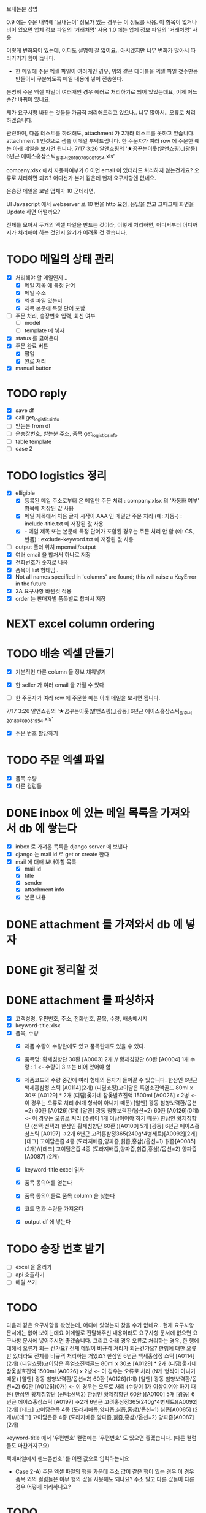 보내는분 성명

0.9 에는 주문 내역에 '보내는이' 정보가 있는 경우는 이 정보를 사용. 이 항목이 없거나 비어 있으면 업체 정보 파일의 '거래처명' 사용
1.0 에는 업체 정보 파일의 '거래처명' 사용

이렇게 변화되어 있는데, 어디도 설명이 잘 없어요..
아시겠지만 너무 변화가 많아서 따라가기가 힘이 듭니다.



- 한 메일에 주문 엑셀 파일이 여러개인 경우, 위와 같은 테이블을 엑셀 파일 갯수만큼 만들어서 구분되도록 메일 내용에 넣어 전송한다.
분명히 주문 엑셀 파일이 여러개인 경우 에러로 처리하기로 되어 있었는데요, 이게 어느순간 바뀌어 있네요.

제가 요구사항 바뀌는 것들을 가급적 처리해드리고 있으나.. 너무 많아서..
오류로 처리하겠습니다.

관련하여, 다음 테스트를 하려해도, attachment 가 2개라 테스트를 못하고 있습니다. attachment 1 인것으로 샘플 이메일 부탁드립니다.
한 주문자가 여러 row 에 주문한 예는 아래 메일을 보시면 됩니다.
  7/17 3:26 알앤쇼핑의 ‘★꿈꾸는이웃(알앤쇼핑)_[광동] 6년근 에이스홍삼스틱_발주서_20180709081954.xls’



company.xlsx 에서 자동화여부가 0 이면 email 이 있더라도 처리하지 않는건가요?
오류로 처리하면 되죠?
어디선가 본거 같은데 현재 요구사항엔 없네요.



운송장 메일을 보낼 업체가 10 군데라면,

UI Javascript 에서 webserver 로 10 번을 http 요청, 응답을 받고 그때그때 화면을 Update 하면 어떨까요?

전체를 모아서 두개의 엑셀 파일을 만드는 것이라, 이렇게 처리하면, 어디서부터 어디까지가 처리해야 하는 것인지 알기가 어려울 것 같습니다.



* TODO 메일의 상태 관리
  - [X] 처리해야 할 메일인지 ..
    - [X] 메일 제목 에 특정 단어
    - [X] 메일 주소
    - [X] 엑셀 파일 있는지
    - [X] 제목 본문에 특정 단어 포함
  - [ ] 주문 처리, 송장번호 입력, 회신 여부
    - [ ] model
    - [ ] template 에 넣자
  - [X] status 를 긁어온다
  - [X] 주문 완료 버튼
    - [X] 팝업
    - [X] 완료 처리
  - [X] manual button

* TODO reply
  - [X] save df
  - [X] call get_logistics_info
  - [ ] 받는분 from df
  - [ ] 운송장번호, 받는분 주소, 품목 get_logistics_info
  - [ ] table template
  - [ ] case 2



* TODO logistics 정리
  - [X] elligible
    - [X] 등록된 메일 주소로부터 온 메일만 주문 처리 : company.xlsx 의 '자동화 여부' 항목에 저장된 값 사용
    - [X] 메일 제목에서 처음 글자 시작이 AAA 인 메일만 주문 처리 (예: 자동-) : include-title.txt 에 저장된 값 사용
    - [X]  - 메일 제목 또는 본문에 특정 단어가 포함된 경우는 주문 처리 안 함 (예: CS, 반품) : exclude-keyword.txt 에 저장된 값 사용
  - [ ] output 폴더 위치 mpemail/output
  - [X] 여러 email 을 합쳐서 하나로 저장
  - [X] 전화번호가 숫자로 나옴
  - [X] 품목이 list 형태임..
  - [X] Not all names specified in 'columns' are found; this will raise a KeyError in the future
  - [X] 2A 요구사항 바뀐것 적용
  - [X] order 는 판매자별 품목별로 합쳐서 저장


* NEXT excel column ordering
  CLOSED: [2018-07-30 Mon 21:18]


* TODO 배송 엑셀 만들기
  - [X] 기본적인 다른 column 들 정보 채워넣기
  - [X] 한 seller 가 여러 email 을 가질 수 있다

  - [ ] 한 주문자가 여러 row 에 주문한 예는 아래 메일을 보시면 됩니다.
  7/17 3:26 알앤쇼핑의 ‘★꿈꾸는이웃(알앤쇼핑)_[광동] 6년근 에이스홍삼스틱_발주서_20180709081954.xls’
  - [X] 주문 번호 할당하기

* TODO 주문 엑셀 파일
  - [X] 품목 수량
  - [X] 다른 컬럼들


* DONE inbox 에 있는 메일 목록을 가져와서 db 에 쌓는다
  CLOSED: [2018-07-24 화 20:18]
  - [X] inbox 로 가져온 목록을 django server 에 보낸다
  - [X] django 는 mail id 로 get or create 한다
  - [X] mail 에 대해 보내야할 목록
    - [X] mail id
    - [X] title
    - [X] sender
    - [X] attachment info
    - [X] 본문 내용

* DONE attachment 를 가져와서 db 에 넣자
  CLOSED: [2018-07-24 화 23:34]

* DONE git 정리할 것
  CLOSED: [2018-07-24 화 20:18]

* DONE attachment 를 파싱하자
  CLOSED: [2018-08-10 금 13:28]
  - [X] 고객성명, 우편번호, 주소, 전화번호, 품목, 수량, 배송메시지
  - [X] keyword-title.xlsx
  - [X] 품목, 수량
    - [X] 제품 수량이 수량란에도 있고 품목란에도 있을 수 있다.
    - [X] 품목명: 황제침향단 30환 [A0003] 2개 // 황제침향단 60환 [A0004] 1개           수량 : 1           <- 수량이 3 또는 비어 있어야 함
    - [X] 제품코드와 수량 중간에 여러 형태의 문자가 들어갈 수 있습니다.
      한삼인 6년근 백세홍삼정 스틱 [A0114](2개)
      (디딤쇼핑)고이담은 흑염소진액골드 80ml x 30포 [A0129] *  2개
      (디딤)옻가네 참옻발효진액 1500ml [A0026] x 2병                <- 이 경우는 오류로 처리 (N개 형식이 아니기 때문)
      [알앤] 광동 침향보력환/옵션=2) 60환 [A0126](1개)
      [알앤] 광동 침향보력환/옵션=2) 60환 [A0126](0개)             <- 이 경우는 오류로 처리 (수량이 1개 이상이어야 하기 때문)
      한삼인 황제침향단 (선택:선택2) 한삼인 황제침향단 60환  )[A0100] 5개
      [광동] 6년근 에이스홍삼스틱 [A0197] →2개
      6년근 고려홍삼정365(240g*4병세트)[A0092][2개]
      [테크] 고이담은즙 4종 (도라지배즙,양파즙,칡즙,홍삼)/옵션=1) 칡즙[A0085] (2개)//[테크] 고이담은즙 4종 (도라지배즙,양파즙,칡즙,홍삼)/옵션=2) 양파즙[A0087] (2개)

    - [X] keyword-title excel 읽자
    - [X] 품목 동의어를 얻는다
    - [X] 품목 동의어들로 품목 column 을 찾는다
    - [X] 코드 명과 수량을 가져온다
    - [X] output df 에 넣는다


* TODO 송장 번호 받기
  - [ ] excel 을 올리기
  - [ ] api 호출하기
  - [ ] 메일 쓰기



* TODO

  다음과 같은 요구사항을 봤었는데, 어디에 있었는지 찾을 수가 없네요..
  현재 요구사항 문서에는 없어 보이는데요
  이메일로 전달해주신 내용이라도 요구사항 문서에 없으면 요구사항 문서에 넣어주시면 좋겠습니다.
  그리고 아래 경우 오류로 처리하는 경우, 한 행에 대해서 오류가 되는 건가요? 전체 메일이 비규격 처리가 되는건가요?
  한행에 대한 오류만 있더라도 전체를 비규격 처리하는 거였죠?
      한삼인 6년근 백세홍삼정 스틱 [A0114](2개)
       (디딤쇼핑)고이담은 흑염소진액골드 80ml x 30포 [A0129] *  2개
       (디딤)옻가네 참옻발효진액 1500ml [A0026] x 2병                <- 이 경우는 오류로 처리 (N개 형식이 아니기 때문)
       [알앤] 광동 침향보력환/옵션=2) 60환 [A0126](1개)
       [알앤] 광동 침향보력환/옵션=2) 60환 [A0126](0개)             <- 이 경우는 오류로 처리 (수량이 1개 이상이어야 하기 때문)
       한삼인 황제침향단 (선택:선택2) 한삼인 황제침향단 60환  )[A0100] 5개
       [광동] 6년근 에이스홍삼스틱 [A0197] →2개
       6년근 고려홍삼정365(240g*4병세트)[A0092][2개]
       [테크] 고이담은즙 4종 (도라지배즙,양파즙,칡즙,홍삼)/옵션=1) 칡즙[A0085] (2개)//[테크] 고이담은즙 4종 (도라지배즙,양파즙,칡즙,홍삼)/옵션=2) 양파즙[A0087] (2개)

   keyword-title 에서 '우편번호' 컬럼에는 '우편번호' 도 있으면 좋겠습니다. (다른 컬럼들도 마찬가지구요)

   택배파일에서 핸드폰번호' 를 어떤 값으로 입력하는지요

   - Case 2-A) 주문 엑셀 파일의 행들 가운데 주소 값이 같은 행이 있는 경우
     이 경우 품목 외의 컬럼들은 아무 행의 값을 사용해도 되나요? 주소 말고 다른 값들이 다른 경우 어떻게 처리하나요?


* TODO
  주문 파일에 단가를 가져올 방법을 모르겠네요
